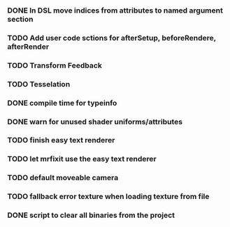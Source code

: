 *** DONE In DSL move indices from attributes to named argument section
*** TODO Add user code sctions for afterSetup, beforeRendere, afterRender
*** TODO Transform Feedback
*** TODO Tesselation
*** DONE compile time for typeinfo
*** DONE warn for unused shader uniforms/attributes
*** TODO finish easy text renderer
*** TODO let mrfixit use the easy text renderer
*** TODO default moveable camera
*** TODO fallback error texture when loading texture from file
*** DONE script to clear all binaries from the project
